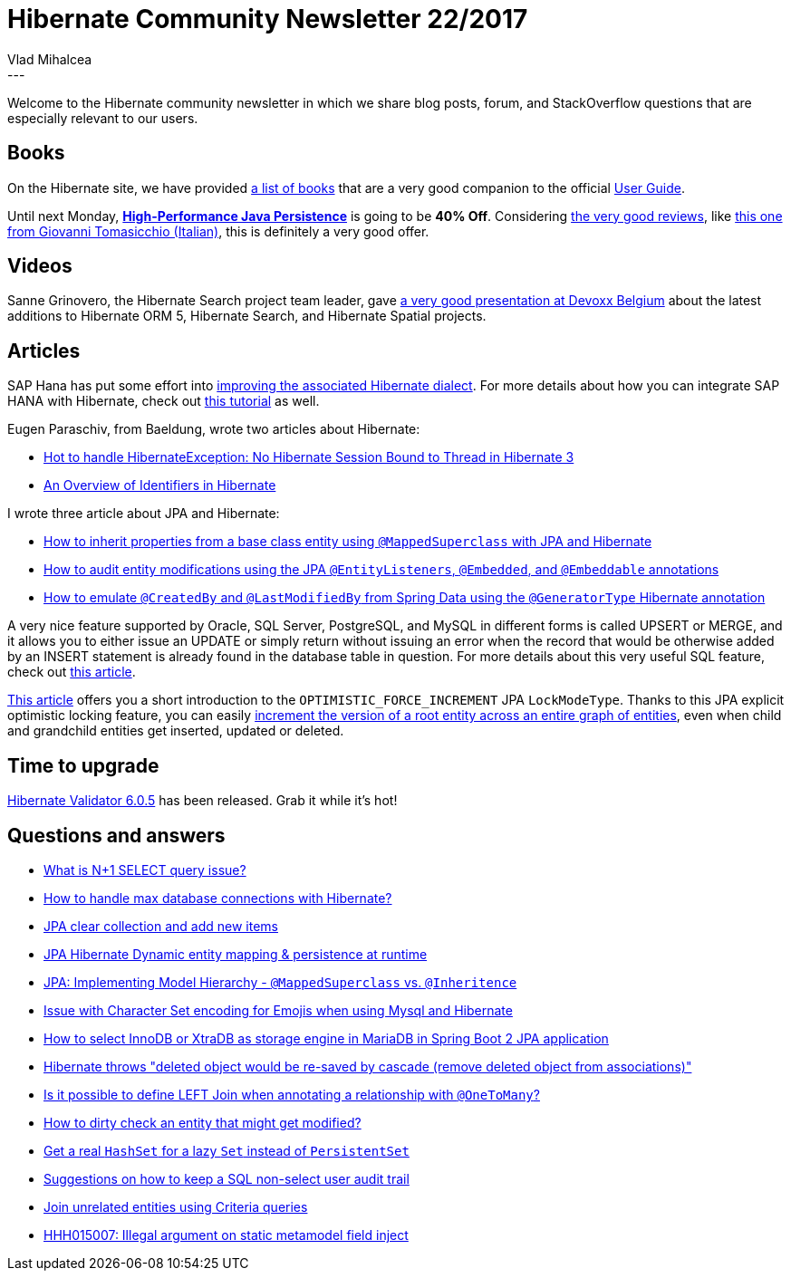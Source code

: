= Hibernate Community Newsletter 22/2017
Vlad Mihalcea
:awestruct-tags: [ "Discussions", "Hibernate ORM", "Newsletter" ]
:awestruct-layout: blog-post
---

Welcome to the Hibernate community newsletter in which we share blog posts, forum, and StackOverflow questions that are especially relevant to our users.

== Books

On the Hibernate site, we have provided
http://hibernate.org/orm/books/[a list of books]
that are a very good companion to the official
http://docs.jboss.org/hibernate/orm/current/userguide/html_single/Hibernate_User_Guide.html[User Guide].

Until next Monday,
https://leanpub.com/high-performance-java-persistence/c/BlackFriday17HibernateNewsletter?utm_source=blog&utm_medium=newsletter&utm_campaign=bf17[**High-Performance Java Persistence**]
is going to be **40% Off**. Considering
https://www.amazon.com/product-reviews/973022823X/ref=cm_cr_arp_d_hist_5?filterByStar=five_star&pageNumber=1[the very good reviews],
like
https://www.giovannitomasicchio.it/high-performance-java-persistence-recensione/[this one from Giovanni Tomasicchio (Italian)],
this is definitely a very good offer.

== Videos

Sanne Grinovero, the Hibernate Search project team leader, gave
https://www.youtube.com/watch?v=mJDqxfXyNdM&feature=youtu.be&a=[a very good presentation at Devoxx Belgium]
about the latest additions to Hibernate ORM 5, Hibernate Search, and Hibernate Spatial projects.

== Articles

SAP Hana has put some effort into
https://news.sap.com/taking-applications-to-the-next-level-with-sap-hana-and-hibernate/[improving the associated Hibernate dialect].
For more details about how you can integrate SAP HANA with Hibernate, check out
https://www.sap.com/developer/groups/hana-hibernate-getting-started.html[this tutorial] as well.

Eugen Paraschiv, from Baeldung, wrote two articles about Hibernate:

- http://www.baeldung.com/no-hibernate-session-bound-to-thread-exception[Hot to handle HibernateException: No Hibernate Session Bound to Thread in Hibernate 3]
- http://www.baeldung.com/hibernate-identifiers[An Overview of Identifiers in Hibernate]

I wrote three article about JPA and Hibernate:

- https://vladmihalcea.com/2017/11/08/how-to-inherit-properties-from-a-base-class-entity-using-mappedsuperclass-with-jpa-and-hibernate/[How to inherit properties from a base class entity using `@MappedSuperclass` with JPA and Hibernate]
- https://vladmihalcea.com/2017/11/20/how-to-audit-entity-modifications-using-the-jpa-entitylisteners-embedded-and-embeddable-annotations/[How to audit entity modifications using the JPA `@EntityListeners`, `@Embedded`, and `@Embeddable` annotations]
- https://vladmihalcea.com/2017/11/14/how-to-emulate-createdby-and-lastmodifiedby-from-spring-data-using-the-generatortype-hibernate-annotation/[How to emulate `@CreatedBy` and `@LastModifiedBy` from Spring Data using the `@GeneratorType` Hibernate annotation]

A very nice feature supported by Oracle, SQL Server, PostgreSQL, and MySQL in different forms is called UPSERT or MERGE,
and it allows you to either issue an UPDATE or simply return without issuing an error
when the record that would be otherwise added by an INSERT statement is already found in the database table in question.
For more details about this very useful SQL feature, check out
https://vladmihalcea.com/2017/11/06/how-do-upsert-and-merge-work-in-oracle-sql-server-postgresql-and-mysql/[this article].

https://www.thoughts-on-java.org/hibernate-tips-increase-version-parent-entity-updating-child-entity/[This article]
offers you a short introduction to the `OPTIMISTIC_FORCE_INCREMENT` JPA `LockModeType`.
Thanks to this JPA explicit optimistic locking feature,
you can easily
https://vladmihalcea.com/2016/08/30/how-to-increment-the-parent-entity-version-whenever-a-child-entity-gets-modified-with-jpa-and-hibernate/[increment the version of a root entity across an entire graph of entities],
even when child and grandchild entities get inserted, updated or deleted.

== Time to upgrade

http://in.relation.to/2017/11/15/hibernate-validator-605-final-out/[Hibernate Validator 6.0.5] has been released.
Grab it while it's hot!

== Questions and answers

- https://stackoverflow.com/questions/97197/what-is-n1-select-query-issue/39696775?stw=2#39696775[What is N+1 SELECT query issue?]
- https://stackoverflow.com/questions/27897540/how-to-handle-max-connections-of-database-with-hibernate/27897771#27897771[How to handle max database connections with Hibernate?]
- https://stackoverflow.com/questions/24724152/jpa-clear-collection-and-add-new-items/25251602#25251602[JPA clear collection and add new items]
- https://stackoverflow.com/questions/47330810/jpa-hibernate-dynamic-entity-mapping-persistence-at-runtime/47331023#47331023[JPA Hibernate Dynamic entity mapping & persistence at runtime]
- https://stackoverflow.com/questions/9667703/jpa-implementing-model-hiearchy-mappedsuperclass-vs-inheritence/47197591#47197591[JPA: Implementing Model Hierarchy - `@MappedSuperclass` vs. `@Inheritence`]
- https://stackoverflow.com/questions/47154071/hibernate-mysql-issue-with-character-set/47198543#47198543[Issue with Character Set encoding for Emojis when using Mysql and Hibernate]
- https://stackoverflow.com/questions/47172085/how-to-select-innodb-or-xtradb-as-storage-engine-in-mariadb-in-spring-boot-2-jpa/47176310#47176310[How to select InnoDB or XtraDB as storage engine in MariaDB in Spring Boot 2 JPA application]
- https://stackoverflow.com/questions/47196058/deleted-object-would-be-re-saved-by-cascade-remove-deleted-object-from-associat/47210359#47210359[Hibernate throws "deleted object would be re-saved by cascade (remove deleted object from associations)"]
- https://stackoverflow.com/questions/28501231/is-it-possible-to-define-left-join-when-annotating-a-relationship-with-onetoman/28502345#28502345[Is it possible to define LEFT Join when annotating a relationship with `@OneToMany`?]
- https://forum.hibernate.org/viewtopic.php?f=1&t=1045004[How to dirty check an entity that might get modified?]
- https://forum.hibernate.org/viewtopic.php?f=1&t=1045040[Get a real `HashSet` for a lazy `Set` instead of `PersistentSet`]
- https://forum.hibernate.org/viewtopic.php?f=1&t=1045037[Suggestions on how to keep a SQL non-select user audit trail]
- https://forum.hibernate.org/viewtopic.php?f=1&t=1045034[Join unrelated entities using Criteria queries]
- https://forum.hibernate.org/viewtopic.php?f=1&t=1045003[HHH015007: Illegal argument on static metamodel field inject]
